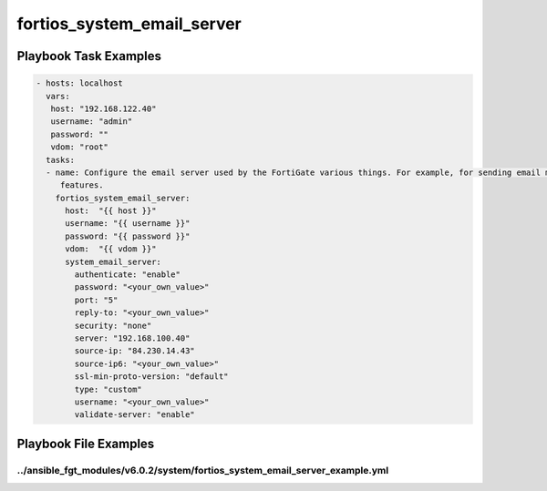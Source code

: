 ===========================
fortios_system_email_server
===========================


Playbook Task Examples
----------------------

.. code-block:: yaml

    - hosts: localhost
      vars:
       host: "192.168.122.40"
       username: "admin"
       password: ""
       vdom: "root"
      tasks:
      - name: Configure the email server used by the FortiGate various things. For example, for sending email messages to users to support user authentication
         features.
        fortios_system_email_server:
          host:  "{{ host }}"
          username: "{{ username }}"
          password: "{{ password }}"
          vdom:  "{{ vdom }}"
          system_email_server:
            authenticate: "enable"
            password: "<your_own_value>"
            port: "5"
            reply-to: "<your_own_value>"
            security: "none"
            server: "192.168.100.40"
            source-ip: "84.230.14.43"
            source-ip6: "<your_own_value>"
            ssl-min-proto-version: "default"
            type: "custom"
            username: "<your_own_value>"
            validate-server: "enable"



Playbook File Examples
----------------------


../ansible_fgt_modules/v6.0.2/system/fortios_system_email_server_example.yml
++++++++++++++++++++++++++++++++++++++++++++++++++++++++++++++++++++++++++++

.. code-block:: yaml
            - hosts: localhost
      vars:
       host: "192.168.122.40"
       username: "admin"
       password: ""
       vdom: "root"
      tasks:
      - name: Configure the email server used by the FortiGate various things. For example, for sending email messages to users to support user authentication features.
        fortios_system_email_server:
          host:  "{{ host }}"
          username: "{{ username }}"
          password: "{{ password }}"
          vdom:  "{{ vdom }}"
          system_email_server:
            authenticate: "enable"
            password: "<your_own_value>"
            port: "5"
            reply-to: "<your_own_value>"
            security: "none"
            server: "192.168.100.40"
            source-ip: "84.230.14.43"
            source-ip6: "<your_own_value>"
            ssl-min-proto-version: "default"
            type: "custom"
            username: "<your_own_value>"
            validate-server: "enable"




